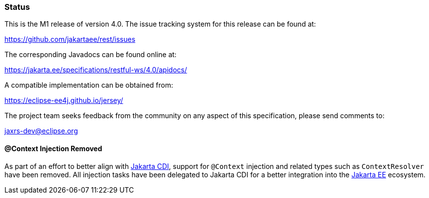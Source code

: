 ////
*******************************************************************
* Copyright (c) 2019, 2023 Eclipse Foundation
*
* This specification document is made available under the terms
* of the Eclipse Foundation Specification License v1.0, which is
* available at https://www.eclipse.org/legal/efsl.php.
*******************************************************************
////

[[status]]
=== Status

This is the M1 release of version 4.0. The issue tracking system for
this release can be found at:

https://github.com/jakartaee/rest/issues

The corresponding Javadocs can be found online at:

https://jakarta.ee/specifications/restful-ws/4.0/apidocs/

A compatible implementation can be obtained from:

https://eclipse-ee4j.github.io/jersey/

The project team seeks feedback from the community on any aspect of this
specification, please send comments to:

jaxrs-dev@eclipse.org

[[context-injection]]
==== @Context Injection Removed

As part of an effort to better align with https://jakarta.ee/specifications/cdi/[Jakarta CDI],
support for `@Context` injection and related types such as `ContextResolver` have been removed.
All injection tasks have been delegated to Jakarta CDI for a better integration into the
https://jakarta.ee/[Jakarta EE] ecosystem.
